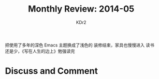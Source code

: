 # -*- mode: org; mode: auto-fill -*-
#+TITLE:  Monthly Review: 2014-05
#+AUTHOR: KDr2

#+OPTIONS: toc:nil
#+OPTIONS: num:nil

#+BEGIN: inc-file :file "common.inc.org"
#+END:
#+CALL: dynamic-header() :results raw
#+CALL: meta-keywords(kws='("自省" "总结" "读书")) :results raw

# - DATE

把使用了多年的深色 Emacs 主题换成了浅色的
装修结束，家具也慢慢进入
读书还是少，《写在人生的边上》勉强读完


#+BEGIN: inc-file :file "gad.inc.org"
#+END:

* Discuss and Comment
  #+BEGIN: inc-file :file "disqus.inc.org"
  #+END:

